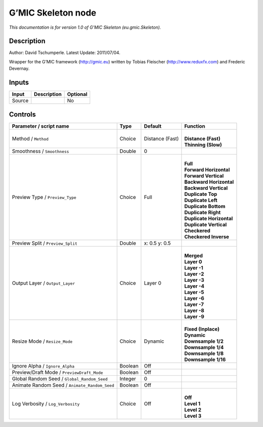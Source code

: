 .. _eu.gmic.Skeleton:

.. raw:: html

   <!-- Do not edit this file! It is generated automatically by Natron itself. -->

G’MIC Skeleton node
===================

*This documentation is for version 1.0 of G’MIC Skeleton (eu.gmic.Skeleton).*

Description
-----------

Author: David Tschumperle. Latest Update: 2011/07/04.

Wrapper for the G’MIC framework (http://gmic.eu) written by Tobias Fleischer (http://www.reduxfx.com) and Frederic Devernay.

Inputs
------

+--------+-------------+----------+
| Input  | Description | Optional |
+========+=============+==========+
| Source |             | No       |
+--------+-------------+----------+

Controls
--------

.. tabularcolumns:: |>{\raggedright}p{0.2\columnwidth}|>{\raggedright}p{0.06\columnwidth}|>{\raggedright}p{0.07\columnwidth}|p{0.63\columnwidth}|

.. cssclass:: longtable

+-----------------------------------------------+---------+-----------------+----------------------------+
| Parameter / script name                       | Type    | Default         | Function                   |
+===============================================+=========+=================+============================+
| Method / ``Method``                           | Choice  | Distance (Fast) | |                          |
|                                               |         |                 | | **Distance (Fast)**      |
|                                               |         |                 | | **Thinning (Slow)**      |
+-----------------------------------------------+---------+-----------------+----------------------------+
| Smoothness / ``Smoothness``                   | Double  | 0               |                            |
+-----------------------------------------------+---------+-----------------+----------------------------+
| Preview Type / ``Preview_Type``               | Choice  | Full            | |                          |
|                                               |         |                 | | **Full**                 |
|                                               |         |                 | | **Forward Horizontal**   |
|                                               |         |                 | | **Forward Vertical**     |
|                                               |         |                 | | **Backward Horizontal**  |
|                                               |         |                 | | **Backward Vertical**    |
|                                               |         |                 | | **Duplicate Top**        |
|                                               |         |                 | | **Duplicate Left**       |
|                                               |         |                 | | **Duplicate Bottom**     |
|                                               |         |                 | | **Duplicate Right**      |
|                                               |         |                 | | **Duplicate Horizontal** |
|                                               |         |                 | | **Duplicate Vertical**   |
|                                               |         |                 | | **Checkered**            |
|                                               |         |                 | | **Checkered Inverse**    |
+-----------------------------------------------+---------+-----------------+----------------------------+
| Preview Split / ``Preview_Split``             | Double  | x: 0.5 y: 0.5   |                            |
+-----------------------------------------------+---------+-----------------+----------------------------+
| Output Layer / ``Output_Layer``               | Choice  | Layer 0         | |                          |
|                                               |         |                 | | **Merged**               |
|                                               |         |                 | | **Layer 0**              |
|                                               |         |                 | | **Layer -1**             |
|                                               |         |                 | | **Layer -2**             |
|                                               |         |                 | | **Layer -3**             |
|                                               |         |                 | | **Layer -4**             |
|                                               |         |                 | | **Layer -5**             |
|                                               |         |                 | | **Layer -6**             |
|                                               |         |                 | | **Layer -7**             |
|                                               |         |                 | | **Layer -8**             |
|                                               |         |                 | | **Layer -9**             |
+-----------------------------------------------+---------+-----------------+----------------------------+
| Resize Mode / ``Resize_Mode``                 | Choice  | Dynamic         | |                          |
|                                               |         |                 | | **Fixed (Inplace)**      |
|                                               |         |                 | | **Dynamic**              |
|                                               |         |                 | | **Downsample 1/2**       |
|                                               |         |                 | | **Downsample 1/4**       |
|                                               |         |                 | | **Downsample 1/8**       |
|                                               |         |                 | | **Downsample 1/16**      |
+-----------------------------------------------+---------+-----------------+----------------------------+
| Ignore Alpha / ``Ignore_Alpha``               | Boolean | Off             |                            |
+-----------------------------------------------+---------+-----------------+----------------------------+
| Preview/Draft Mode / ``PreviewDraft_Mode``    | Boolean | Off             |                            |
+-----------------------------------------------+---------+-----------------+----------------------------+
| Global Random Seed / ``Global_Random_Seed``   | Integer | 0               |                            |
+-----------------------------------------------+---------+-----------------+----------------------------+
| Animate Random Seed / ``Animate_Random_Seed`` | Boolean | Off             |                            |
+-----------------------------------------------+---------+-----------------+----------------------------+
| Log Verbosity / ``Log_Verbosity``             | Choice  | Off             | |                          |
|                                               |         |                 | | **Off**                  |
|                                               |         |                 | | **Level 1**              |
|                                               |         |                 | | **Level 2**              |
|                                               |         |                 | | **Level 3**              |
+-----------------------------------------------+---------+-----------------+----------------------------+
